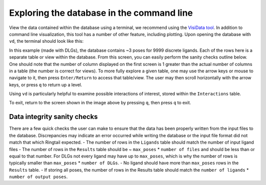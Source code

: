 .. _database_traversing:

Exploring the database in the command line
############################################
View the data contained within the database using a terminal, we recommend using the `VisiData tool <https://www.visidata.org/>`_. In addition to command line visualization, this tool has a number of other feature, including plotting. Upon opening the database with ``vd``, the terminal should look like this:

.. image:: https://user-images.githubusercontent.com/41704502/169162632-3a71d338-faa1-4109-8f04-40a96ee6d24e.png 

In this example (made with DLGs), the database contains ~3 poses for 9999 discrete ligands. Each of the rows here is a separate table or view within the database. From this screen, you can easily perform the sanity checks outline below. One should note that the number of column displayed on the first screen is 1 greater than the actual number of columns in a table (the number is correct for views). To more fully explore a given table, one may use the arrow keys or mouse to navigate to it, then press ``Enter/Return`` to access that table/view. The user may then scroll horizontally with the arrow keys, or press ``q`` to return up a level.

Using ``vd`` is particularly helpful to examine possible interactions of interest, stored within the ``Interactions`` table.

To exit, return to the screen shown in the image above by pressing ``q``, then press ``q`` to exit.

Data integrity sanity checks
*****************************
There are a few quick checks the user can make to ensure that the data has been properly written from the input files to the database. Discrepancies may indicate an error occurred while writing the database or the input file format did not match that which Ringtail expected.
- The number of rows in the ``Ligands`` table should match the number of input ligand files
- The number of rows in the ``Results`` table should be ~ ``max_poses`` * ``number of files`` and should be less than or equal to that number. For DLGs not every ligand may have up to ``max_poses``, which is why the number of rows is typically smaller than ``max_poses`` * ``number of DLGs``.
- No ligand should have more than ``max_poses`` rows in the ``Results`` table.
- If storing all poses, the number of rows in the Results table should match the ``number of ligands`` * ``number of output poses``.
